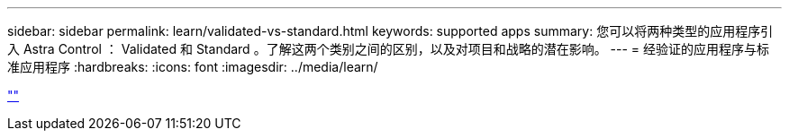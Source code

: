 ---
sidebar: sidebar 
permalink: learn/validated-vs-standard.html 
keywords: supported apps 
summary: 您可以将两种类型的应用程序引入 Astra Control ： Validated 和 Standard 。了解这两个类别之间的区别，以及对项目和战略的潜在影响。 
---
= 经验证的应用程序与标准应用程序
:hardbreaks:
:icons: font
:imagesdir: ../media/learn/


link:https://raw.githubusercontent.com/NetAppDocs/astra-control-center/main/_include/source-validated-vs-standard.adoc[""]
